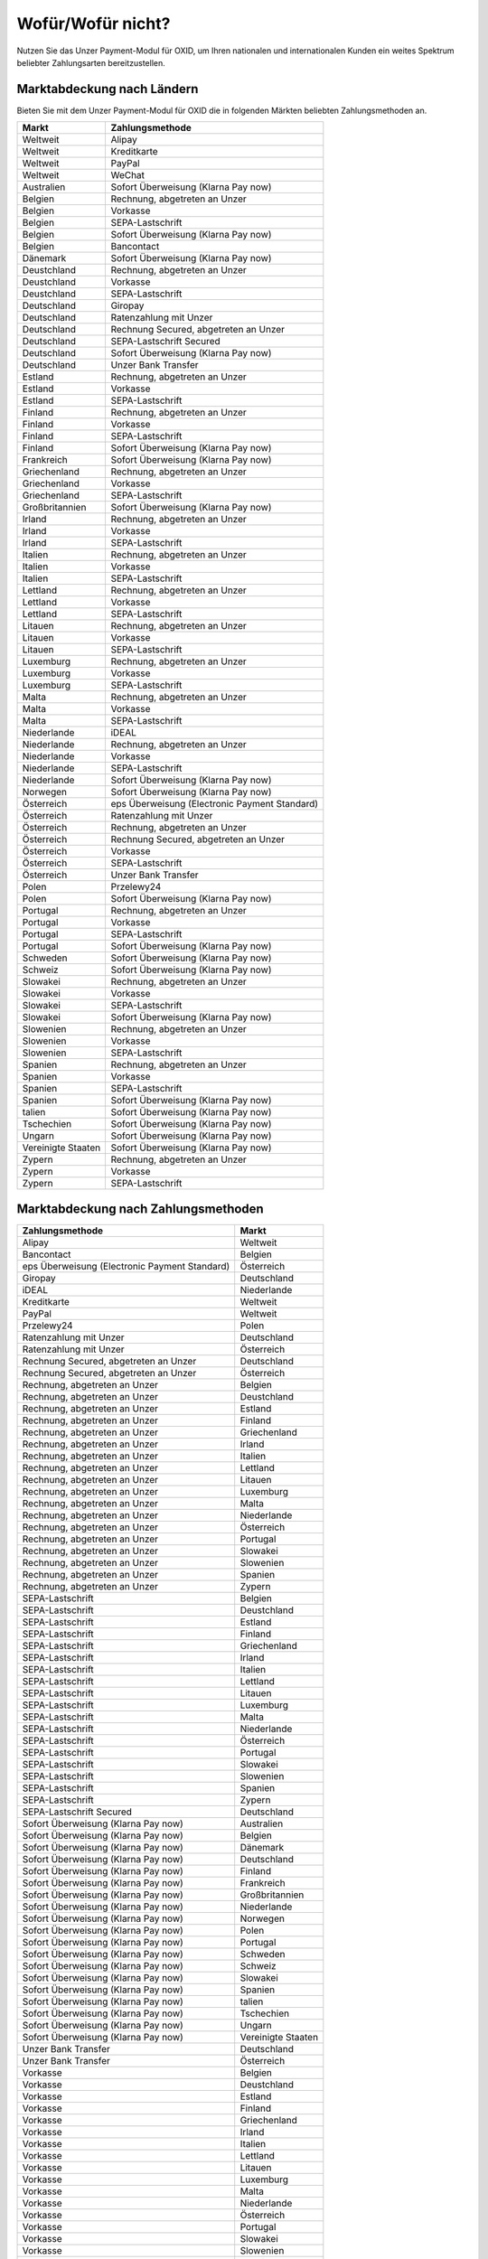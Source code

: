 ﻿Wofür/Wofür nicht?
==================

Nutzen Sie das Unzer Payment-Modul für OXID, um Ihren nationalen und internationalen Kunden ein weites Spektrum beliebter Zahlungsarten bereitzustellen.


.. image:: media/unzer-logo.png
    :alt: Unzer-Logo
    :class: no-shadow
    :height: 35
    :width: 150

Marktabdeckung nach Ländern
---------------------------

Bieten Sie mit dem Unzer Payment-Modul für OXID die in folgenden Märkten beliebten Zahlungsmethoden an.

.. todo: Apple Pay zu V. 1.01 ergänzen

=================== ========================================================
Markt               Zahlungsmethode
=================== ========================================================
Weltweit	        Alipay
Weltweit	        Kreditkarte
Weltweit	        PayPal
Weltweit	        WeChat
Australien	        Sofort Überweisung (Klarna Pay now)
Belgien	            Rechnung, abgetreten an Unzer
Belgien	            Vorkasse
Belgien	            SEPA-Lastschrift
Belgien	            Sofort Überweisung (Klarna Pay now)
Belgien             Bancontact
Dänemark	        Sofort Überweisung (Klarna Pay now)
Deustchland	        Rechnung, abgetreten an Unzer
Deustchland	        Vorkasse
Deustchland	        SEPA-Lastschrift
Deutschland	        Giropay
Deutschland	        Ratenzahlung mit Unzer
Deutschland	        Rechnung Secured, abgetreten an Unzer
Deutschland	        SEPA-Lastschrift Secured
Deutschland	        Sofort Überweisung (Klarna Pay now)
Deutschland	        Unzer Bank Transfer
Estland	            Rechnung, abgetreten an Unzer
Estland	            Vorkasse
Estland	            SEPA-Lastschrift
Finland	            Rechnung, abgetreten an Unzer
Finland	            Vorkasse
Finland	            SEPA-Lastschrift
Finland	            Sofort Überweisung (Klarna Pay now)
Frankreich	        Sofort Überweisung (Klarna Pay now)
Griechenland	    Rechnung, abgetreten an Unzer
Griechenland	    Vorkasse
Griechenland	    SEPA-Lastschrift
Großbritannien	    Sofort Überweisung (Klarna Pay now)
Irland	            Rechnung, abgetreten an Unzer
Irland	            Vorkasse
Irland	            SEPA-Lastschrift
Italien	            Rechnung, abgetreten an Unzer
Italien	            Vorkasse
Italien	            SEPA-Lastschrift
Lettland	        Rechnung, abgetreten an Unzer
Lettland	        Vorkasse
Lettland	        SEPA-Lastschrift
Litauen	            Rechnung, abgetreten an Unzer
Litauen	            Vorkasse
Litauen	            SEPA-Lastschrift
Luxemburg	        Rechnung, abgetreten an Unzer
Luxemburg	        Vorkasse
Luxemburg	        SEPA-Lastschrift
Malta	            Rechnung, abgetreten an Unzer
Malta	            Vorkasse
Malta	            SEPA-Lastschrift
Niederlande	        iDEAL
Niederlande	        Rechnung, abgetreten an Unzer
Niederlande	        Vorkasse
Niederlande	        SEPA-Lastschrift
Niederlande	        Sofort Überweisung (Klarna Pay now)
Norwegen	        Sofort Überweisung (Klarna Pay now)
Österreich	        eps Überweisung (Electronic Payment Standard)
Österreich	        Ratenzahlung mit Unzer
Österreich	        Rechnung, abgetreten an Unzer
Österreich	        Rechnung Secured, abgetreten an Unzer
Österreich	        Vorkasse
Österreich	        SEPA-Lastschrift
Österreich	        Unzer Bank Transfer
Polen	            Przelewy24
Polen	            Sofort Überweisung (Klarna Pay now)
Portugal	        Rechnung, abgetreten an Unzer
Portugal	        Vorkasse
Portugal	        SEPA-Lastschrift
Portugal	        Sofort Überweisung (Klarna Pay now)
Schweden	        Sofort Überweisung (Klarna Pay now)
Schweiz     	    Sofort Überweisung (Klarna Pay now)
Slowakei	        Rechnung, abgetreten an Unzer
Slowakei	        Vorkasse
Slowakei	        SEPA-Lastschrift
Slowakei	        Sofort Überweisung (Klarna Pay now)
Slowenien	        Rechnung, abgetreten an Unzer
Slowenien	        Vorkasse
Slowenien	        SEPA-Lastschrift
Spanien	            Rechnung, abgetreten an Unzer
Spanien	            Vorkasse
Spanien	            SEPA-Lastschrift
Spanien	            Sofort Überweisung (Klarna Pay now)
talien	            Sofort Überweisung (Klarna Pay now)
Tschechien	        Sofort Überweisung  (Klarna Pay now)
Ungarn	            Sofort Überweisung (Klarna Pay now)
Vereinigte Staaten	Sofort Überweisung (Klarna Pay now)
Zypern	            Rechnung, abgetreten an Unzer
Zypern	            Vorkasse
Zypern	            SEPA-Lastschrift
=================== ========================================================

Marktabdeckung nach Zahlungsmethoden
------------------------------------

=============================================== ================
Zahlungsmethode                                 Markt
=============================================== ================
Alipay	                                        Weltweit
Bancontact	                                    Belgien
eps Überweisung (Electronic Payment Standard)	Österreich
Giropay	                                        Deutschland
iDEAL	                                        Niederlande
Kreditkarte	                                    Weltweit
PayPal	                                        Weltweit
Przelewy24	                                    Polen
Ratenzahlung mit Unzer	                        Deutschland
Ratenzahlung mit Unzer	                        Österreich
Rechnung Secured, abgetreten an Unzer	        Deutschland
Rechnung Secured, abgetreten an Unzer	        Österreich
Rechnung, abgetreten an Unzer	                Belgien
Rechnung, abgetreten an Unzer	                Deustchland
Rechnung, abgetreten an Unzer	                Estland
Rechnung, abgetreten an Unzer	                Finland
Rechnung, abgetreten an Unzer	                Griechenland
Rechnung, abgetreten an Unzer	                Irland
Rechnung, abgetreten an Unzer	                Italien
Rechnung, abgetreten an Unzer	                Lettland
Rechnung, abgetreten an Unzer	                Litauen
Rechnung, abgetreten an Unzer	                Luxemburg
Rechnung, abgetreten an Unzer	                Malta
Rechnung, abgetreten an Unzer	                Niederlande
Rechnung, abgetreten an Unzer	                Österreich
Rechnung, abgetreten an Unzer	                Portugal
Rechnung, abgetreten an Unzer	                Slowakei
Rechnung, abgetreten an Unzer	                Slowenien
Rechnung, abgetreten an Unzer	                Spanien
Rechnung, abgetreten an Unzer	                Zypern
SEPA-Lastschrift	                            Belgien
SEPA-Lastschrift	                            Deustchland
SEPA-Lastschrift	                            Estland
SEPA-Lastschrift	                            Finland
SEPA-Lastschrift	                            Griechenland
SEPA-Lastschrift	                            Irland
SEPA-Lastschrift	                            Italien
SEPA-Lastschrift	                            Lettland
SEPA-Lastschrift	                            Litauen
SEPA-Lastschrift	                            Luxemburg
SEPA-Lastschrift	                            Malta
SEPA-Lastschrift	                            Niederlande
SEPA-Lastschrift	                            Österreich
SEPA-Lastschrift	                            Portugal
SEPA-Lastschrift	                            Slowakei
SEPA-Lastschrift	                            Slowenien
SEPA-Lastschrift	                            Spanien
SEPA-Lastschrift	                            Zypern
SEPA-Lastschrift Secured	                    Deutschland
Sofort Überweisung (Klarna Pay now)	            Australien
Sofort Überweisung (Klarna Pay now)	            Belgien
Sofort Überweisung (Klarna Pay now)	            Dänemark
Sofort Überweisung (Klarna Pay now)	            Deutschland
Sofort Überweisung (Klarna Pay now)	            Finland
Sofort Überweisung (Klarna Pay now)	            Frankreich
Sofort Überweisung (Klarna Pay now)	            Großbritannien
Sofort Überweisung (Klarna Pay now)	            Niederlande
Sofort Überweisung (Klarna Pay now)	            Norwegen
Sofort Überweisung (Klarna Pay now)	            Polen
Sofort Überweisung (Klarna Pay now)	            Portugal
Sofort Überweisung (Klarna Pay now)	            Schweden
Sofort Überweisung (Klarna Pay now)	            Schweiz
Sofort Überweisung (Klarna Pay now)	            Slowakei
Sofort Überweisung (Klarna Pay now)	            Spanien
Sofort Überweisung (Klarna Pay now)	            talien
Sofort Überweisung (Klarna Pay now)	            Tschechien
Sofort Überweisung (Klarna Pay now)	            Ungarn
Sofort Überweisung (Klarna Pay now)	            Vereinigte Staaten
Unzer Bank Transfer	                            Deutschland
Unzer Bank Transfer	                            Österreich
Vorkasse	                                    Belgien
Vorkasse	                                    Deustchland
Vorkasse	                                    Estland
Vorkasse	                                    Finland
Vorkasse	                                    Griechenland
Vorkasse	                                    Irland
Vorkasse	                                    Italien
Vorkasse	                                    Lettland
Vorkasse	                                    Litauen
Vorkasse	                                    Luxemburg
Vorkasse	                                    Malta
Vorkasse	                                    Niederlande
Vorkasse	                                    Österreich
Vorkasse	                                    Portugal
Vorkasse	                                    Slowakei
Vorkasse	                                    Slowenien
Vorkasse	                                    Spanien
Vorkasse	                                    Zypern
WeChat	                                        Weltweit
=============================================== ================




Konditionen
-----------

Welche Zahlungsmethoden Sie zu welchen Konditionen nutzen wollen, vereinbaren Sie individuell mit Unzer.

Ebenfalls vereinbaren Sie mit Unzer beispielsweise,

* ob Sie Ihren Kunden Ratenzahlung anbieten wollen, und zu welchem Zinssatz
* ob es für Ihre Produkte evententuell sinnvoll ist, verzögerten Zahlung anzubieten
  |br|
  Verzögerte Zahlung kann beispielsweise sinnvoll sein bei individualisierten Produkten, die Sie erst auf Bestellung fertigen.

Sobald alle Fragen geklärt sind, erhalten dann von Unzer die Anmeldeinformationen, die Sie zum Konfigurieren brauchen.

.. todo: #tbd: #Mario: Links ergänzen
    Weitere Informationen über Nutzungsbedingungen und die die Zahlungsarten, die Sie Ihren Kunden mit dem Modul zur Auswahl anbieten können, finden Sie unter #tbd: Link zu Unzer ergänzen


.. Intern: oxdaaa, Status:

